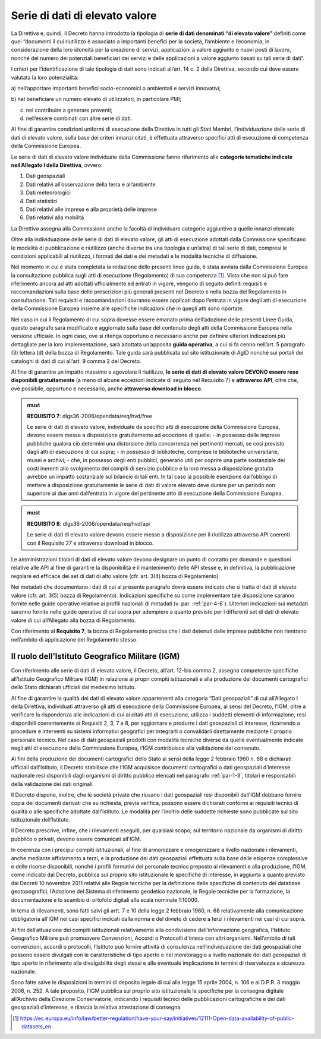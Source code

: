 .. _par-4-3:

Serie di dati di elevato valore
~~~~~~~~~~~~~~~~~~~~~~~~~~~~~~~

La Direttiva e, quindi, il Decreto hanno introdotto la tipologia di
**serie di dati denominati “di elevato valore”** definiti come quei
“\ documenti il cui riutilizzo è associato a importanti benefici per la
società, l’ambiente e l’economia, in considerazione della loro idoneità
per la creazione di servizi, applicazioni a valore aggiunto e nuovi
posti di lavoro, nonché del numero dei potenziali beneficiari dei
servizi e delle applicazioni a valore aggiunto basati su tali serie di
dati\ ”.

I criteri per l’identificazione di tale tipologia di dati sono indicati
all’art. 14 c. 2 della Direttiva, secondo cui deve essere valutata la loro
potenzialità:

a) nell’apportare importanti benefici socio-economici o ambientali e
servizi innovativi;

b) nel beneficiare un numero elevato di utilizzatori, in particolare
PMI;

c) nel contribuire a generare proventi;

d) nell’essere combinati con altre serie di dati.

Al fine di garantire condizioni uniformi di esecuzione della Direttiva
in tutti gli Stati Membri, l’individuazione delle serie di dati di
elevato valore, sulla base dei criteri innanzi citati, è effettuata
attraverso specifici atti di esecuzione di competenza della Commissione
Europea.

Le serie di dati di elevato valore individuate dalla Commissione
fanno riferimento alle **categorie tematiche indicate nell’Allegato I della
Direttiva**, ovvero:

1. Dati geospaziali

2. Dati relativi all’osservazione della terra e all’ambiente

3. Dati meteorologici

4. Dati statistici

5. Dati relativi alle imprese e alla proprietà delle imprese

6. Dati relativi alla mobilità

La Direttiva assegna alla Commissione anche la facoltà di individuare
categorie aggiuntive a quelle innanzi elencate.

Oltre alla individuazione delle serie di dati di elevato valore, gli
atti di esecuzione adottati dalla Commissione specificano le modalità di
pubblicazione e riutilizzo (anche diverse tra una tipologia e un’altra)
di tali serie di dati, compresi le condizioni applicabili al riutilizzo,
i formati dei dati e dei metadati e le modalità tecniche di diffusione.

Nel momento in cui è stata completata la redazione delle presenti linee
guida, è stata avviata dalla Commissione Europea la consultazione
pubblica sugli atti di esecuzione (Regolamento) di sua competenza [1]_. Visto che non si
può fare riferimento ancora ad atti adottati ufficialmente ed entrati in
vigore, vengono di seguito definiti requisiti e raccomandazioni sulla
base delle prescrizioni più generali presenti nel Decreto e nella bozza
del Regolamento in consultazione. Tali requisiti e raccomandazioni dovranno
essere applicati dopo l’entrata in vigore degli atti di esecuzione della
Commissione Europea insieme alle specifiche indicazioni che in quegli
atti sono riportate.

Nel caso in cui il Regolamento di cui sopra dovesse essere
emanato prima dell’adozione delle presenti Linee Guida, questo paragrafo
sarà modificato e aggiornato sulla base del contenuto degli atti della
Commissione Europea nella versione ufficiale. In ogni caso, ove si
ritenga opportuno o necessario anche per definire ulteriori indicazioni
più dettagliate per la loro implementazione, sarà adottata un’apposita
**guida operativa**, a cui si fa cenno nell’art. 5 paragrafo (3) lettera
(d) della bozza di Regolamento. Tale guida sarà pubblicata sul sito
istituzionale di AgID nonché sui portali dei cataloghi di dati di cui
all’art. 9 comma 2 del Decreto.

Al fine di garantire un impatto massimo e agevolare il riutilizzo, **le
serie di dati di elevato valore DEVONO essere rese disponibili
gratuitamente** (a meno di alcune eccezioni indicate di seguito nel
Requisito 7) e **attraverso API**, oltre che, ove possibile, opportuno e
necessario, anche **attraverso download in blocco**.

.. admonition:: must

    **REQUISITO 7**: dlgs36-2006/opendata/req/hvd/free

    Le serie di dati di elevato valore, individuate da specifici atti di esecuzione della Commissione Europea, devono essere messe a disposizione gratuitamente ad eccezione di quelle:
    -	in possesso delle imprese pubbliche qualora ciò determini una distorsione della concorrenza nei pertinenti mercati, se così previsto dagli atti di esecuzione di cui sopra;
    - in possesso di biblioteche, comprese le biblioteche universitarie, musei e archivi;
    -	che, in possesso degli enti pubblici, generano utili per coprire una parte sostanziale dei costi inerenti allo svolgimento dei compiti di servizio pubblico e la loro messa a disposizione gratuita avrebbe un impatto sostanziale sul bilancio di tali enti. In tal caso la possibile esenzione dall’obbligo di mettere a disposizione gratuitamente le serie di dati di valore elevato deve durare per un periodo non superiore ai due anni dall’entrata in vigore del pertinente atto di esecuzione della Commissione Europea.


.. admonition:: must

    **REQUISITO 8**: dlgs36-2006/opendata/req/hvd/api

    Le serie di dati di elevato valore devono essere messe a disposizione per il riutilizzo attraverso API coerenti con il Requisito 27 e attraverso download in blocco.

Le amministrazioni titolari di dati di elevato valore devono designare
un punto di contatto per domande e questioni relative alle API al fine
di garantire la disponibilità e il mantenimento delle API stesse e, in
definitiva, la pubblicazione regolare ed efficace dei set di dati di
alto valore (cfr. art. 3(4) bozza di Regolamento).

Nei metadati che documentano i dati di cui al presente paragrafo dovrà
essere indicato che si tratta di dati di elevato valore (cfr. art. 3(5) bozza
di Regolamento). Indicazioni specifiche su come implementare tale
disposizione saranno fornite nelle guide operative relative ai profili
nazionali di metadati (v. par. :ref:`par-4-6`). Ulteriori indicazioni sui
metadati saranno fornite nelle guide operative di cui sopra per
adempiere a quanto previsto per i differenti set di dati di elevato
valore di cui all’Allegato alla bozza di Regolamento.

Con riferimento al **Requisito 7**, la bozza di Regolamento precisa che
i dati detenuti dalle imprese pubbliche non rientrano nell’ambito di
applicazione del Regolamento stesso.


.. _par-4-3-1:

Il ruolo dell’Istituto Geografico Militare (IGM)
^^^^^^^^^^^^^^^^^^^^^^^^^^^^^^^^^^^^^^^^^^^^^^^^

Con riferimento alle serie di dati di elevato valore, il Decreto,
all’art. 12-bis comma 2, assegna competenze specifiche all’Istituto
Geografico Militare (IGM) in relazione ai propri compiti istituzionali e
alla produzione dei documenti cartografici dello Stato dichiarati
ufficiali dal medesimo Istituto.

Al fine di garantire la qualità dei dati di elevato valore appartenenti
alla categoria “Dati geospaziali” di cui all’Allegato I della Direttiva,
individuati attraverso gli atti di esecuzione della Commissione Europea,
ai sensi del Decreto, l’IGM, oltre a verificare la rispondenza alle
indicazioni di cui ai citati atti di esecuzione, utilizza i suddetti
elementi di informazione, resi disponibili coerentemente ai Requisiti 2,
3, 7 e 8, per aggiornare e produrre i dati geospaziali di interesse,
ricorrendo a procedure e interventi su sistemi informativi geografici
per integrarli o convalidarli direttamente mediante il proprio personale
tecnico. Nel caso di dati geospaziali prodotti con modalità tecniche
diverse da quelle eventualmente indicate negli atti di esecuzione della
Commissione Europea, l’IGM contribuisce alla validazione del contenuto.

Ai fini della produzione dei documenti cartografici dello Stato ai sensi
della legge 2 febbraio 1960 n. 68 e dichiarati ufficiali dall'Istituto, il Decreto stabilisce che l’IGM acquisisce documenti
cartografici o dati geospaziali d’interesse nazionale resi disponibili
dagli organismi di diritto pubblico elencati nel paragrafo :ref:`par-1-3`, titolari
e responsabili della validazione dei dati originali.

Il Decreto dispone, inoltre, che le società private che riusano i dati
geospaziali resi disponibili dall’IGM debbano fornire copia dei
documenti derivati che su richiesta, previa verifica, possono essere
dichiarati conformi ai requisiti tecnici di qualità o alle specifiche
adottate dall'Istituto. Le modalità per l’inoltro delle suddette
richieste sono pubblicate sul sito istituzionale dell’Istituto.

Il Decreto prescrive, infine, che i rilevamenti eseguiti, per qualsiasi
scopo, sul territorio nazionale da organismi di diritto pubblico o
privati, devono essere comunicati all'IGM.

In coerenza con i precipui compiti istituzionali, al fine di armonizzare
e omogenizzare a livello nazionale i rilevamenti, anche mediante
affidamento a terzi, e la produzione dei dati geospaziali effettuata
sulla base delle esigenze complessive e delle risorse disponibili,
nonché i profili formativi del personale tecnico preposto ai rilevamenti
e alla produzione, l’IGM, come indicato dal Decreto, pubblica sul
proprio sito istituzionale le specifiche di interesse, in aggiunta a
quanto previsto dai Decreti 10 novembre 2011 relativi alle Regole
tecniche per la definizione delle specifiche di contenuto dei database
geotopografici, l’Adozione del Sistema di riferimento geodetico
nazionale, le Regole tecniche per la formazione, la documentazione e lo
scambio di ortofoto digitali alla scala nominale 1:10000.

In tema di rilevamenti, sono fatti salvi gli artt. 7 e 10 della legge 2
febbraio 1960, n. 68 relativamente alla comunicazione obbligatoria
all’IGM nei casi specifici indicati dalla norma e del divieto di cedere
a terzi i rilevamenti nei casi di cui sopra.

Ai fini dell’attuazione dei compiti istituzionali relativamente alla
condivisione dell’informazione geografica, l’Istituto Geografico
Militare può promuovere Convenzioni, Accordi o Protocolli d'intesa con
altri organismi. Nell’ambito di tali convenzioni, accordi o protocolli,
l’Istituto può fornire attività di consulenza nell’individuazione dei
dati geospaziali che possono essere divulgati con le caratteristiche di
tipo aperto e nel monitoraggio a livello nazionale dei dati geospaziali
di tipo aperto in riferimento alla divulgabilità degli stessi e alla
eventuale implicazione in termini di riservatezza e sicurezza nazionale.

Sono fatte salve le disposizioni in termini di deposito legale di cui
alla legge 15 aprile 2004, n. 106 e al D.P.R. 3 maggio 2006, n. 252. A
tale proposito, l’IGM pubblica sul proprio sito istituzionale le
specifiche per la consegna digitale all’Archivio della Direzione
Conservatorie, indicando i requisiti tecnici delle pubblicazioni
cartografiche e dei dati geospaziali d’interesse, e rilascia la relativa
attestazione di consegna.


.. [1] https://ec.europa.eu/info/law/better-regulation/have-your-say/initiatives/12111-Open-data-availability-of-public-datasets_en



.. forum_italia::
   :topic_id: 29826
   :scope: document

